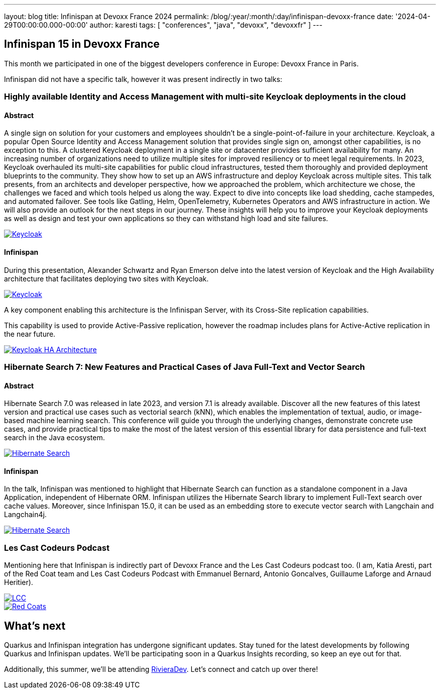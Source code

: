---
layout: blog
title: Infinispan at Devoxx France 2024
permalink: /blog/:year/:month/:day/infinispan-devoxx-france
date: '2024-04-29T00:00:00.000-00:00'
author: karesti
tags: [ "conferences", "java", "devoxx", "devoxxfr" ]
---

== Infinispan 15 in Devoxx France

This month we participated in one of the biggest developers conference in Europe: Devoxx France in Paris.

Infinispan did not have a specific talk, however it was present indirectly in two talks:

=== Highly available Identity and Access Management with multi-site Keycloak deployments in the cloud

==== Abstract
A single sign on solution for your customers and employees shouldn't be a single-point-of-failure in
your architecture. Keycloak, a popular Open Source Identity and Access Management
solution that provides single sign on, amongst other capabilities, is no exception
to this.
A clustered Keycloak deployment in a single site or datacenter provides sufficient
availability for many. An increasing number of organizations need to utilize multiple
sites for improved resiliency or to meet legal requirements. In 2023, Keycloak
overhauled its multi-site capabilities for public cloud infrastructures, tested them
thoroughly and provided deployment blueprints to the community. They show how to set
up an AWS infrastructure and deploy Keycloak across multiple sites.
This talk presents, from an architects and developer perspective, how we approached
the problem, which architecture we chose, the challenges we faced and which tools
helped us along the way. Expect to dive into concepts like load shedding, cache stampedes, and automated failover. See tools like Gatling, Helm, OpenTelemetry, Kubernetes Operators and AWS infrastructure in action. We will also provide an outlook for the next steps in our journey.
These insights will help you to improve your Keycloak deployments as well as design
and test your own applications so they can withstand high load and site failures.

[caption="Keycloak",link=/assets/images/blog/2024-devoxx-france/keycloak2.jpg]
image::/assets/images/blog/2024-devoxx-france/keycloak2.jpg[Keycloak]

==== Infinispan
During this presentation, Alexander Schwartz and Ryan Emerson delve into the latest
version of Keycloak and the High Availability architecture that facilitates deploying
two sites with Keycloak.

[caption="Keycloak",link=/assets/images/blog/2024-devoxx-france/keycloak1.jpg]
image::/assets/images/blog/2024-devoxx-france/keycloak1.jpg[Keycloak]

A key component enabling this architecture is the
Infinispan Server, with its Cross-Site replication capabilities.

This capability is used to provide Active-Passive replication, however the roadmap includes
plans for Active-Active replication in the near future.

[caption="Keycloak HA Architecture",link=/assets/images/blog/2024-devoxx-france/keycloak-infinispan.png]
image::/assets/images/blog/2024-devoxx-france/keycloak-infinispan.png[Keycloak HA Architecture]



=== Hibernate Search 7: New Features and Practical Cases of Java Full-Text and Vector Search

==== Abstract
Hibernate Search 7.0 was released in late 2023, and version 7.1 is already available.
Discover all the new features of this latest version and practical use cases such as
vectorial search (kNN), which enables the implementation of textual, audio, or
image-based machine learning search. This conference will guide you through the
underlying changes, demonstrate concrete use cases, and provide practical tips to make
the most of the latest version of this essential library for data persistence and
full-text search in the Java ecosystem.


[caption="HIbernate Search",link=/assets/images/blog/2024-devoxx-france/hibernateSearch1.jpg]
image::/assets/images/blog/2024-devoxx-france/hibernateSearch1.jpg[Hibernate Search]

==== Infinispan

In the talk, Infinispan was mentioned to highlight that Hibernate Search can function as
a standalone component in a Java Application, independent of Hibernate ORM.
Infinispan utilizes the Hibernate Search library to implement Full-Text search over
cache values. Moreover, since Infinispan 15.0, it can be used as an embedding store to
execute vector search with Langchain and Langchain4j.


[caption="Hibernate Search",link=/assets/images/blog/2024-devoxx-france/hibernateSearch2.jpg]
image::/assets/images/blog/2024-devoxx-france/hibernateSearch2.jpg[Hibernate Search]

=== Les Cast Codeurs Podcast

Mentioning here that Infinispan is indirectly part of Devoxx France and the Les Cast Codeurs podcast too.
(I am, Katia Aresti, part of the Red Coat team and Les Cast Codeurs Podcast with Emmanuel Bernard,
Antonio Goncalves, Guillaume Laforge and Arnaud Heritier).

[caption="Les Cast Codeurs",link=/assets/images/blog/2024-devoxx-france/castcodeurs.jpg]
image::/assets/images/blog/2024-devoxx-france/castcodeurs.jpg[LCC]

[caption="Red Coats",link=/assets/images/blog/2024-devoxx-france/redcoats.jpg]
image::/assets/images/blog/2024-devoxx-france/redcoats.jpg[Red Coats]

== What's next

Quarkus and Infinispan integration has undergone significant updates.
Stay tuned for the latest developments by following Quarkus and Infinispan updates.
We'll be participating soon in a Quarkus Insights recording, so keep an eye out for that.

Additionally, this summer, we'll be attending https://rivieradev.fr/[RivieraDev].
Let's connect and catch up over there!
